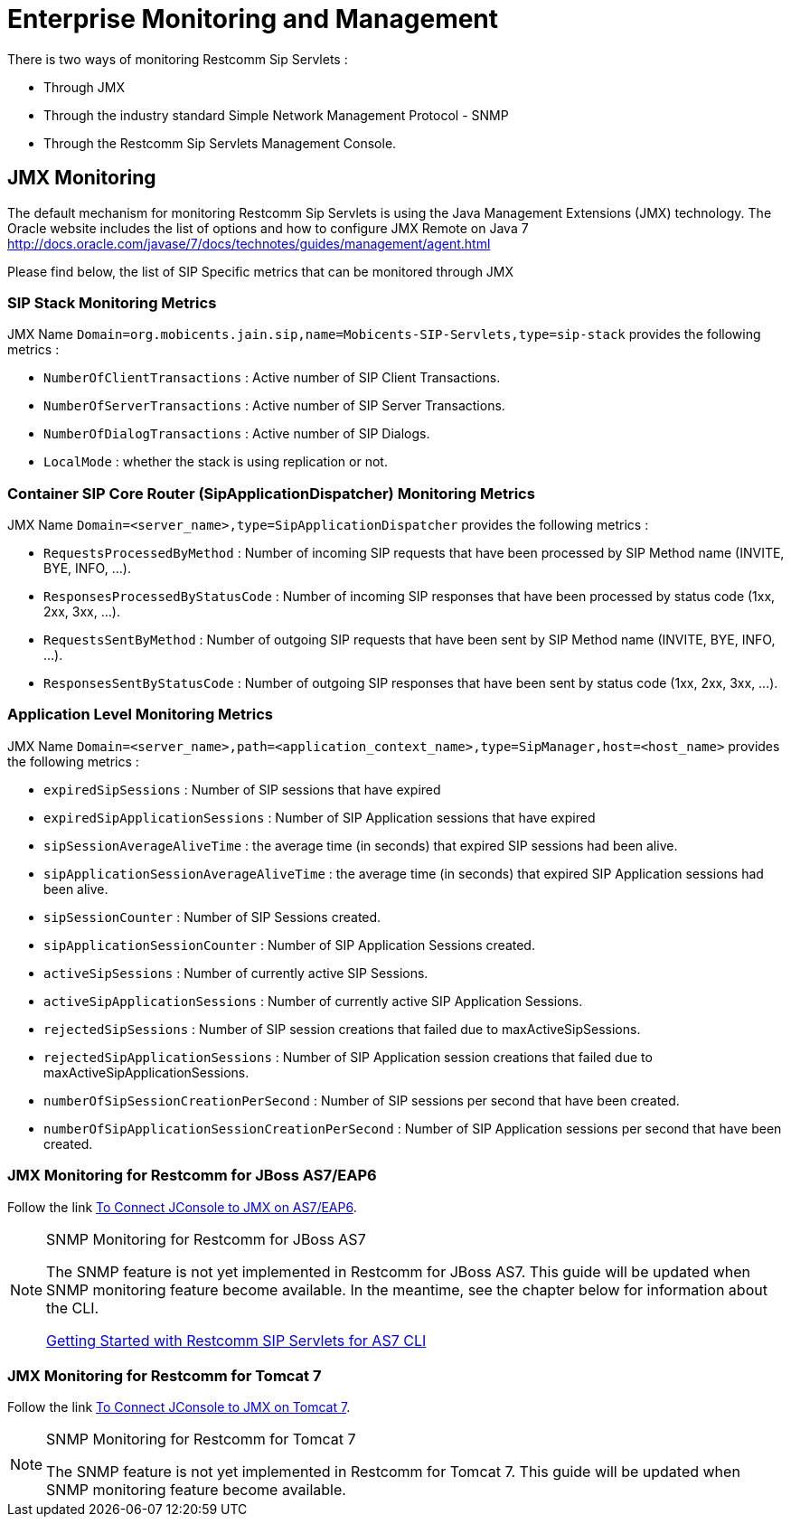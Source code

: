 [[_emom_enterprise_monitoring_operations_management]]
= Enterprise Monitoring and Management

There is two ways of monitoring Restcomm Sip Servlets : 

* Through JMX
* Through the industry standard Simple Network Management Protocol - SNMP
* Through the Restcomm Sip Servlets Management Console.  

== JMX Monitoring

The default mechanism for monitoring Restcomm Sip Servlets is using the Java Management Extensions (JMX) technology.
The Oracle website includes the list of options and how to configure JMX Remote on Java 7  http://docs.oracle.com/javase/7/docs/technotes/guides/management/agent.html        

Please find below, the list of SIP Specific metrics that can be monitored through JMX  

=== SIP Stack Monitoring Metrics

JMX Name `Domain=org.mobicents.jain.sip,name=Mobicents-SIP-Servlets,type=sip-stack` provides the following metrics : 

* `NumberOfClientTransactions` : Active number of SIP Client Transactions.
* `NumberOfServerTransactions` : Active number of SIP Server Transactions.
* `NumberOfDialogTransactions` : Active number of SIP Dialogs.
* `LocalMode` : whether the stack is using replication or not.

=== Container SIP Core Router (SipApplicationDispatcher) Monitoring Metrics

JMX Name `Domain=<server_name>,type=SipApplicationDispatcher` provides the following metrics : 

* `RequestsProcessedByMethod` : Number of incoming SIP requests that have been processed by SIP Method name (INVITE, BYE, INFO, ...).
* `ResponsesProcessedByStatusCode` : Number of incoming SIP responses that have been processed by status code (1xx, 2xx, 3xx, ...).

* `RequestsSentByMethod` : Number of outgoing SIP requests that have been sent by SIP Method name (INVITE, BYE, INFO, ...).
* `ResponsesSentByStatusCode` : Number of outgoing SIP responses that have been sent by status code (1xx, 2xx, 3xx, ...).

=== Application Level Monitoring Metrics

JMX Name `Domain=<server_name>,path=<application_context_name>,type=SipManager,host=<host_name>` provides the following metrics : 

* `expiredSipSessions` : Number of SIP sessions that have expired
* `expiredSipApplicationSessions` : Number of SIP Application sessions that have expired
* `sipSessionAverageAliveTime` : the average time (in seconds) that expired SIP sessions had been alive.
* `sipApplicationSessionAverageAliveTime` : the average time (in seconds) that expired SIP Application sessions had been alive.
* `sipSessionCounter` : Number of SIP Sessions created.
* `sipApplicationSessionCounter` : Number of SIP Application Sessions created.
* `activeSipSessions` : Number of currently active SIP Sessions.
* `activeSipApplicationSessions` : Number of currently active SIP Application Sessions.
* `rejectedSipSessions` : Number of SIP session creations that failed due to maxActiveSipSessions.
* `rejectedSipApplicationSessions` : Number of SIP Application session creations that failed due to maxActiveSipApplicationSessions.
* `numberOfSipSessionCreationPerSecond` : Number of SIP sessions per second that have been created.
* `numberOfSipApplicationSessionCreationPerSecond` : Number of SIP Application sessions per second that have been created.

=== JMX Monitoring for Restcomm  for JBoss AS7/EAP6

Follow the link https://community.jboss.org/wiki/UsingJconsoleToConnectToJMXOnAS7[To Connect JConsole to JMX on AS7/EAP6]. 

.SNMP Monitoring for Restcomm  for JBoss AS7 
[NOTE]
====
The SNMP feature is not yet implemented in Restcomm for JBoss AS7.
This guide will be updated when SNMP monitoring feature become available.
In the meantime, see the chapter below for information about the CLI. 

link:concept-chapter-AS7-mss.adoc#_getting_started_with_mss_jboss_as7_cli[Getting Started with Restcomm SIP Servlets for AS7 CLI]
====

=== JMX Monitoring for Restcomm  for Tomcat 7

Follow the link http://tomcat.apache.org/tomcat-7.0-doc/monitoring.html[To Connect JConsole to JMX on Tomcat 7]. 

.SNMP Monitoring for Restcomm  for Tomcat 7 
[NOTE]
====
The SNMP feature is not yet implemented in Restcomm for Tomcat 7.
This guide will be updated when SNMP monitoring feature become available.
 
====
